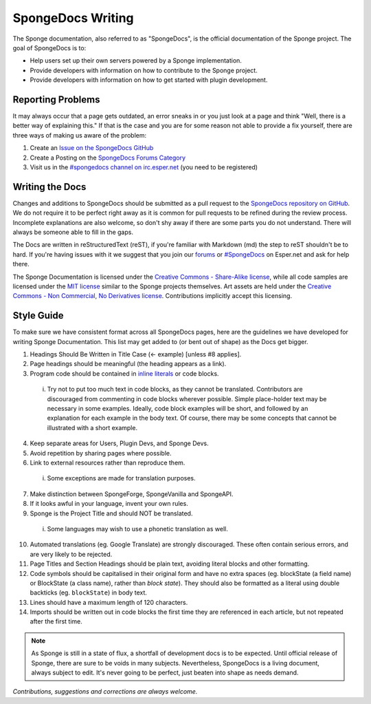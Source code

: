 ==================
SpongeDocs Writing
==================

The Sponge documentation, also referred to as "SpongeDocs", is the official documentation of the Sponge project. The
goal of SpongeDocs is to:

* Help users set up their own servers powered by a Sponge implementation.
* Provide developers with information on how to contribute to the Sponge project.
* Provide developers with information on how to get started with plugin development.

Reporting Problems
==================

It may always occur that a page gets outdated, an error sneaks in or you just look at a page and think "Well, there is a
better way of explaining this." If that is the case and you are for some reason not able to provide a fix yourself,
there are three ways of making us aware of the problem:

#. Create an `Issue on the SpongeDocs GitHub <https://github.com/SpongePowered/SpongeDocs/issues>`_
#. Create a Posting on the `SpongeDocs Forums Category <https://forums.spongepowered.org/c/sponge-docs>`_
#. Visit us in the `#spongedocs channel on irc.esper.net <ircs://irc.esper.net:6697/#spongedocs>`_ (you need to be registered)

Writing the Docs
================

Changes and additions to SpongeDocs should be submitted as a pull request to the `SpongeDocs repository on GitHub
<https://github.com/SpongePowered/SpongeDocs>`_. We do not require it to be perfect right away as it is common for pull
requests to be refined during the review process. Incomplete explanations are also welcome, so don't shy away if there
are some parts you do not understand. There will always be someone able to fill in the gaps.

The Docs are written in reStructuredText (reST), if you're familiar with Markdown (md) the step to reST shouldn't be to
hard. If you're having issues with it we suggest that you join our `forums <https://forums.spongepowered.org/>`_ or
`#SpongeDocs <ircs://irc.esper.net:6697/#spongedocs>`_ on Esper.net and ask for help there.

The Sponge Documentation is licensed under the `Creative Commons - Share-Alike license <https://creativecommons.org/licenses/by-sa/4.0/>`_, 
while all code samples are licensed under the `MIT license <https://choosealicense.com/licenses/mit/>`_ similar to the Sponge projects themselves. 
Art assets are held under the `Creative Commons - Non Commercial, No Derivatives license <https://creativecommons.org/licenses/by-nc-nd/4.0/>`_. 
Contributions implicitly accept this licensing.

Style Guide
===========

To make sure we have consistent format across all SpongeDocs pages, here are the guidelines we have developed for
writing Sponge Documentation. This list may get added to (or bent out of shape) as the Docs get bigger.

1. Headings Should Be Written in Title Case (<- example) [unless #8 applies].
2. Page headings should be meaningful (the heading appears as a link).
3. Program code should be contained in `inline literals <http://docutils.sourceforge.net/docs/ref/rst/roles.html#literal>`__
   or code blocks.

  i. Try not to put too much text in code blocks, as they cannot be translated.
     Contributors are discouraged from commenting in code blocks wherever possible. Simple place-holder text may be
     necessary in some examples. Ideally, code block examples will be short, and followed by an explanation for each
     example in the body text. Of course, there may be some concepts that cannot be illustrated with a short example.

4. Keep separate areas for Users, Plugin Devs, and Sponge Devs.
5. Avoid repetition by sharing pages where possible.
6. Link to external resources rather than reproduce them.

  i. Some exceptions are made for translation purposes.

7. Make distinction between SpongeForge, SpongeVanilla and SpongeAPI.
8. If it looks awful in your language, invent your own rules.
9. Sponge is the Project Title and should NOT be translated.

  i. Some languages may wish to use a phonetic translation as well.

10. Automated translations (eg. Google Translate) are strongly discouraged. These often contain serious errors, and are
    very likely to be rejected.
11. Page Titles and Section Headings should be plain text, avoiding literal blocks and other formatting.
12. Code symbols should be capitalised in their original form and have no extra spaces (eg. blockState (a field name) or
    BlockState (a class name), rather than *block state*). They should also be formatted as a literal using double
    backticks (eg. ``blockState``) in body text.
13. Lines should have a maximum length of 120 characters.
14. Imports should be written out in code blocks the first time they are referenced in each article, but not repeated
    after the first time.


.. Note::

    As Sponge is still in a state of flux, a shortfall of development docs is to be expected. Until official release of
    Sponge, there are sure to be voids in many subjects. Nevertheless, SpongeDocs is a living document, always subject
    to edit. It's never going to be perfect, just beaten into shape as needs demand.

*Contributions, suggestions and corrections are always welcome.*
